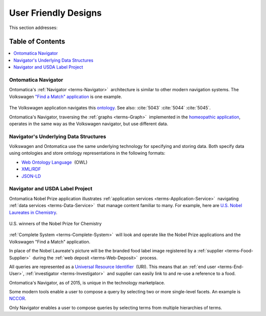 
.. _$_02-core-09-user-friendly:

=====================
User Friendly Designs
=====================

This section addresses:

.. rst:role:: USDA #1

   User-friendly design for rapid deposition, manipulation, and retrieval of data with capability of specific queries.

Table of Contents
-----------------

.. contents::
   :depth: 3
   :local:

--------------------
Ontomatica Navigator
--------------------

Ontomatica's :ref:`Navigator <terms-Navigator>` |_| architecture is similar to other modern navigation systems. The Volkswagen `"Find a Match" application <http://www.vw.com/find-match/engine/>`_ is one example.

.. figure:: $_02-core-09-user-friendly-1-volkswagen_.png
   :align: center

The Volkswagen application navigates this `ontology <http://ontorule-project.eu/parrot/parrot?documentUri=http://www.volkswagen.co.uk/vocabularies/vvo/ns.owl>`_. See also: :cite:`5043`  :cite:`5044` :cite:`5045`.

Ontomatica's Navigator, traversing the :ref:`graphs <terms-Graph>` |_| implemented in the `homeopathic application <http://72.167.253.87/cgi-bin/flamenco.cgi/_Homeopathic_Remedies_-_14-01-16_/Flamenco?q=arthritis&index=0>`_, operates in the same way as the Volkswagen navigator, but use different data.

.. figure:: $_02-core-09-user-friendly-2-homeopathic_.png
   :align: center

--------------------------------------
Navigator's Underlying Data Structures
--------------------------------------

Volkswagen and Ontomatica use the same underlying technology for specifying and storing data. Both specify data using ontologies and store ontology representations in the following formats:

- `Web Ontology Language <http://en.wikipedia.org/wiki/Web_Ontology_Language>`_ |_| (OWL)

- `XML/RDF <http://en.wikipedia.org/wiki/Resource_Description_Framework>`_

- `JSON-LD <http://en.wikipedia.org/wiki/JSON-LD>`_

--------------------------------
Navigator and USDA Label Project
--------------------------------

Ontomatica Nobel Prize application illustrates :ref:`application services <terms-Application-Service>` |_| navigating :ref:`data services <terms-Data-Service>` |_| that manage content familiar to many. For example, here are `U.S. Nobel Laureates in Chemistry <http://72.167.253.87/cgi-bin/flamenco.cgi/_Nobel_Prize_Winners_-_14-01-16_/Flamenco?q=country:50/prize:1&group=country>`_.

.. figure:: $_02-core-09-user-friendly-3-nobel-prize_.png
   :align: center
   
   U.S. winners of the Nobel Prize for Chemistry

:ref:`Complete System <terms-Complete-System>` |_| will look and operate like the Nobel Prize applications and the Volkswagen "Find a Match" application.

In place of the Nobel Laureate's picture will be the branded food label image registered by a :ref:`supplier <terms-Food-Supplier>` |_| during the :ref:`web deposit <terms-Web-Deposit>` |_| process.

All queries are represented as a `Universal Resource Identifier <http://en.wikipedia.org/wiki/Uniform_resource_identifier>`_ |_| (URI). This means that an :ref:`end user <terms-End-User>`, :ref:`investigator <terms-Investigator>` |_| and supplier can easily link to and re-use a reference to a food.

Ontomatica's Navigator, as of 2015, is unique in the technology marketplace.

Some modern tools enable a user to compose a query by selecting two or more single-level facets. An example is `NCCOR <http://tools.nccor.org/css/>`_.

Only Navigator enables a user to compose queries by selecting terms from multiple hierarchies of terms.

.. |_| unicode:: 0x80

